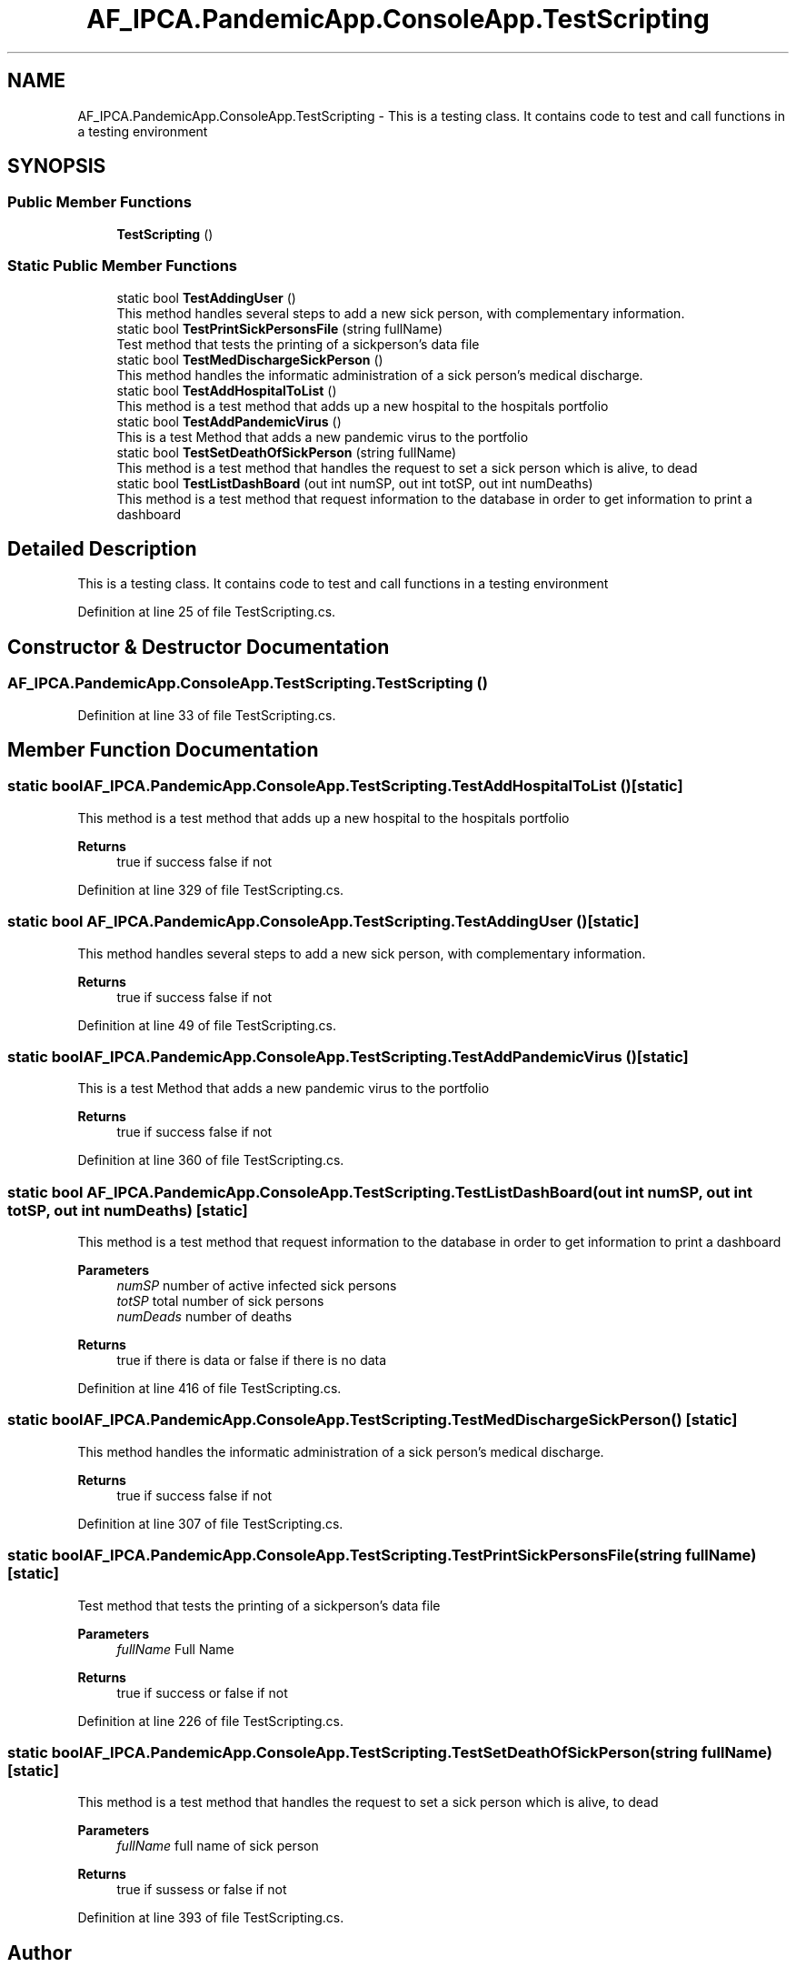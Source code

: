 .TH "AF_IPCA.PandemicApp.ConsoleApp.TestScripting" 3 "Mon Jun 1 2020" "Version 1.0" "Pandemic" \" -*- nroff -*-
.ad l
.nh
.SH NAME
AF_IPCA.PandemicApp.ConsoleApp.TestScripting \- This is a testing class\&. It contains code to test and call functions in a testing environment  

.SH SYNOPSIS
.br
.PP
.SS "Public Member Functions"

.in +1c
.ti -1c
.RI "\fBTestScripting\fP ()"
.br
.in -1c
.SS "Static Public Member Functions"

.in +1c
.ti -1c
.RI "static bool \fBTestAddingUser\fP ()"
.br
.RI "This method handles several steps to add a new sick person, with complementary information\&. "
.ti -1c
.RI "static bool \fBTestPrintSickPersonsFile\fP (string fullName)"
.br
.RI "Test method that tests the printing of a sickperson's data file "
.ti -1c
.RI "static bool \fBTestMedDischargeSickPerson\fP ()"
.br
.RI "This method handles the informatic administration of a sick person's medical discharge\&. "
.ti -1c
.RI "static bool \fBTestAddHospitalToList\fP ()"
.br
.RI "This method is a test method that adds up a new hospital to the hospitals portfolio "
.ti -1c
.RI "static bool \fBTestAddPandemicVirus\fP ()"
.br
.RI "This is a test Method that adds a new pandemic virus to the portfolio "
.ti -1c
.RI "static bool \fBTestSetDeathOfSickPerson\fP (string fullName)"
.br
.RI "This method is a test method that handles the request to set a sick person which is alive, to dead "
.ti -1c
.RI "static bool \fBTestListDashBoard\fP (out int numSP, out int totSP, out int numDeaths)"
.br
.RI "This method is a test method that request information to the database in order to get information to print a dashboard "
.in -1c
.SH "Detailed Description"
.PP 
This is a testing class\&. It contains code to test and call functions in a testing environment 


.PP
Definition at line 25 of file TestScripting\&.cs\&.
.SH "Constructor & Destructor Documentation"
.PP 
.SS "AF_IPCA\&.PandemicApp\&.ConsoleApp\&.TestScripting\&.TestScripting ()"

.PP
Definition at line 33 of file TestScripting\&.cs\&.
.SH "Member Function Documentation"
.PP 
.SS "static bool AF_IPCA\&.PandemicApp\&.ConsoleApp\&.TestScripting\&.TestAddHospitalToList ()\fC [static]\fP"

.PP
This method is a test method that adds up a new hospital to the hospitals portfolio 
.PP
\fBReturns\fP
.RS 4
true if success false if not
.RE
.PP

.PP
Definition at line 329 of file TestScripting\&.cs\&.
.SS "static bool AF_IPCA\&.PandemicApp\&.ConsoleApp\&.TestScripting\&.TestAddingUser ()\fC [static]\fP"

.PP
This method handles several steps to add a new sick person, with complementary information\&. 
.PP
\fBReturns\fP
.RS 4
true if success false if not
.RE
.PP

.PP
Definition at line 49 of file TestScripting\&.cs\&.
.SS "static bool AF_IPCA\&.PandemicApp\&.ConsoleApp\&.TestScripting\&.TestAddPandemicVirus ()\fC [static]\fP"

.PP
This is a test Method that adds a new pandemic virus to the portfolio 
.PP
\fBReturns\fP
.RS 4
true if success false if not
.RE
.PP

.PP
Definition at line 360 of file TestScripting\&.cs\&.
.SS "static bool AF_IPCA\&.PandemicApp\&.ConsoleApp\&.TestScripting\&.TestListDashBoard (out int numSP, out int totSP, out int numDeaths)\fC [static]\fP"

.PP
This method is a test method that request information to the database in order to get information to print a dashboard 
.PP
\fBParameters\fP
.RS 4
\fInumSP\fP number of active infected sick persons
.br
\fItotSP\fP total number of sick persons
.br
\fInumDeads\fP number of deaths
.RE
.PP
\fBReturns\fP
.RS 4
true if there is data or false if there is no data
.RE
.PP

.PP
Definition at line 416 of file TestScripting\&.cs\&.
.SS "static bool AF_IPCA\&.PandemicApp\&.ConsoleApp\&.TestScripting\&.TestMedDischargeSickPerson ()\fC [static]\fP"

.PP
This method handles the informatic administration of a sick person's medical discharge\&. 
.PP
\fBReturns\fP
.RS 4
true if success false if not
.RE
.PP

.PP
Definition at line 307 of file TestScripting\&.cs\&.
.SS "static bool AF_IPCA\&.PandemicApp\&.ConsoleApp\&.TestScripting\&.TestPrintSickPersonsFile (string fullName)\fC [static]\fP"

.PP
Test method that tests the printing of a sickperson's data file 
.PP
\fBParameters\fP
.RS 4
\fIfullName\fP Full Name
.RE
.PP
\fBReturns\fP
.RS 4
true if success or false if not
.RE
.PP

.PP
Definition at line 226 of file TestScripting\&.cs\&.
.SS "static bool AF_IPCA\&.PandemicApp\&.ConsoleApp\&.TestScripting\&.TestSetDeathOfSickPerson (string fullName)\fC [static]\fP"

.PP
This method is a test method that handles the request to set a sick person which is alive, to dead 
.PP
\fBParameters\fP
.RS 4
\fIfullName\fP full name of sick person
.RE
.PP
\fBReturns\fP
.RS 4
true if sussess or false if not
.RE
.PP

.PP
Definition at line 393 of file TestScripting\&.cs\&.

.SH "Author"
.PP 
Generated automatically by Doxygen for Pandemic from the source code\&.
